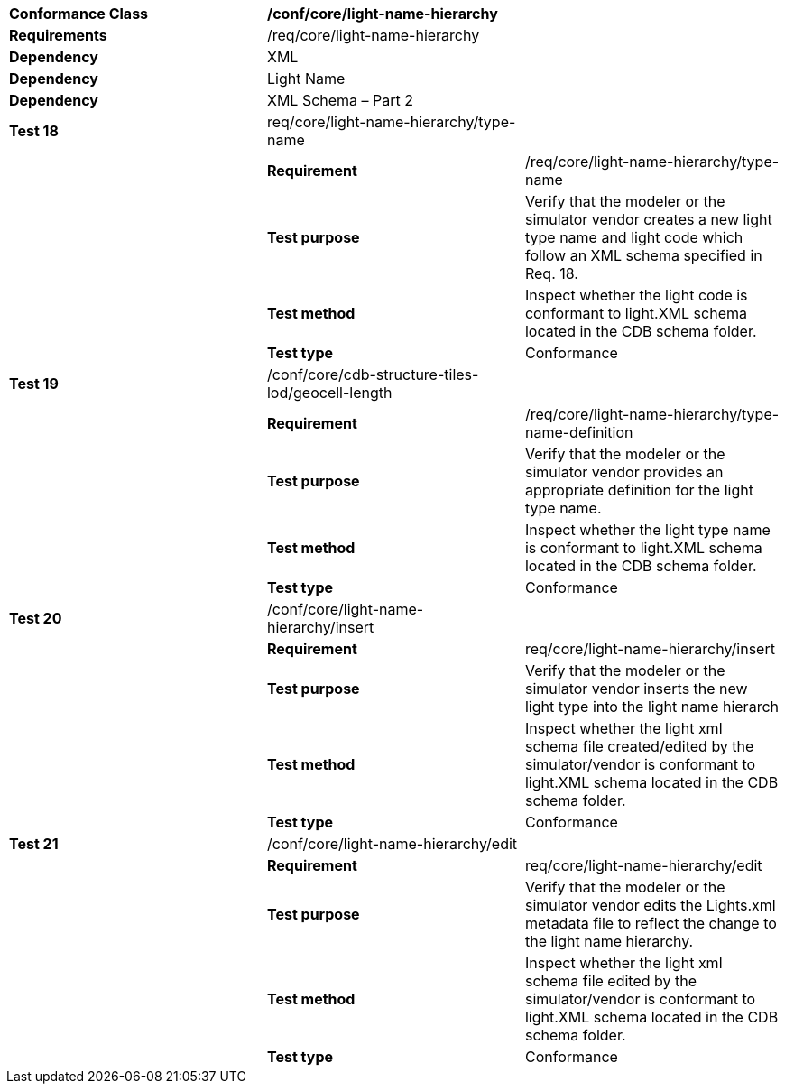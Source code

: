 [cols=",,",]
|=====================================================================================================================================================================
|*Conformance Class* 2+|*/conf/core/light-name-hierarchy*
|*Requirements* 2+|/req/core/light-name-hierarchy
|*Dependency* 2+|XML
|*Dependency* 2+|Light Name
|*Dependency* 2+|XML Schema – Part 2
|*Test 18* |req/core/light-name-hierarchy/type-name |
| |*Requirement* |/req/core/light-name-hierarchy/type-name
| |*Test purpose* |Verify that the modeler or the simulator vendor creates a new light type name and light code which follow an XML schema specified in Req. 18.
| |*Test method* |Inspect whether the light code is conformant to light.XML schema located in the CDB schema folder.
| |*Test type* |Conformance
|*Test 19* |/conf/core/cdb-structure-tiles-lod/geocell-length |
| |*Requirement* |/req/core/light-name-hierarchy/type-name-definition
| |*Test purpose* |Verify that the modeler or the simulator vendor provides an appropriate definition for the light type name.
| |*Test method* |Inspect whether the light type name is conformant to light.XML schema located in the CDB schema folder.
| |*Test type* |Conformance
|*Test 20* |/conf/core/light-name-hierarchy/insert |
| |*Requirement* |req/core/light-name-hierarchy/insert
| |*Test purpose* |Verify that the modeler or the simulator vendor inserts the new light type into the light name hierarch
| |*Test method* |Inspect whether the light xml schema file created/edited by the simulator/vendor is conformant to light.XML schema located in the CDB schema folder.
| |*Test type* |Conformance
|*Test 21* |/conf/core/light-name-hierarchy/edit |
| |*Requirement* |req/core/light-name-hierarchy/edit
| |*Test purpose* |Verify that the modeler or the simulator vendor edits the Lights.xml metadata file to reflect the change to the light name hierarchy.
| |*Test method* |Inspect whether the light xml schema file edited by the simulator/vendor is conformant to light.XML schema located in the CDB schema folder.
| |*Test type* |Conformance
|=====================================================================================================================================================================
